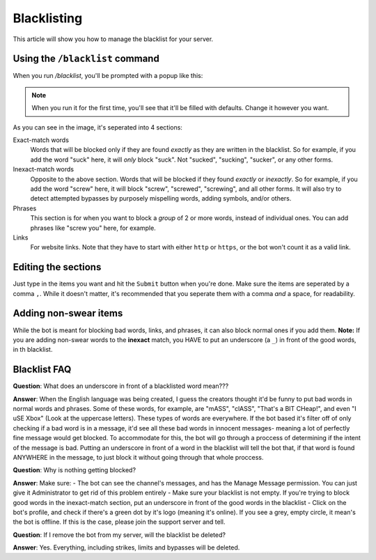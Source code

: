 ************
Blacklisting
************

This article will show you how to manage the blacklist for your server.

================================
Using the ``/blacklist`` command
================================

When you run `/blacklist`, you'll be prompted with a popup like this:

.. image:: images/blacklist_popup.png


.. note::
    When you run it for the first time, you'll see that it'll be filled with defaults. Change it however you want.

As you can see in the image, it's seperated into 4 sections:

Exact-match words
    Words that will be blocked only if they are found *exactly* as they are written in the blacklist. So for example, if you add the word "suck" here, it will *only* block "suck". Not "sucked", "sucking", "sucker", or any other forms.

Inexact-match words
    Opposite to the above section. Words that will be blocked if they found *exactly* or *inexactly*. So for example, if you add the word "screw" here, it will block "screw", "screwed", "screwing", and all other forms. It will also try to detect attempted bypasses by purposely mispelling words, adding symbols, and/or others.

Phrases
    This section is for when you want to block a *group* of 2 or more words, instead of individual ones. You can add phrases like "screw you" here, for example.

Links
    For website links. Note that they have to start with either ``http`` or ``https``, or the bot won't count it as a valid link.

====================
Editing the sections 
====================

Just type in the items you want and hit the ``Submit`` button when you're done. Make sure the items are seperated by a comma ``,``. While it doesn't matter, it's recommended that you seperate them with a comma *and* a space, for readability.

======================
Adding non-swear items
======================

While the bot is meant for blocking bad words, links, and phrases, it can also block normal ones if you add them. **Note:** If you are adding non-swear words to the **inexact** match, you HAVE to put an underscore (a ``_``) in front of the good words, in th blacklist.

=============
Blacklist FAQ
=============

**Question**: What does an underscore in front of a blacklisted word mean???

**Answer**: When the English language was being created, I guess the creators thought it'd be funny to put bad words in normal words and phrases. Some of these words, for example, are "mASS", "clASS", "That's a BIT CHeap!", and even "I uSE Xbox" (Look at the uppercase letters). These types of words are everywhere. If the bot based it's filter off of only checking if a bad word is in a message, it'd see all these bad words in innocent messages- meaning a lot of perfectly fine message would get blocked. To accommodate for this, the bot will go through a proccess of determining if the intent of the message is bad. Putting an underscore in front of a word in the blacklist will tell the bot that, if that word is found ANYWHERE in the message, to just block it without going through that whole proccess.


**Question**: Why is nothing getting blocked?

**Answer**: Make sure:
- The bot can see the channel's messages, and has the Manage Message permission. You can just give it Administrator to get rid of this problem entirely
- Make sure your blacklist is not empty. If you're trying to block good words in the inexact-match section, put an underscore in front of the good words in the blacklist
- Click on the bot's profile, and check if there's a green dot by it's logo (meaning it's online). If you see a grey, empty circle, it mean's the bot is offline. If this is the case, please join the support server and tell.


**Question**: If I remove the bot from my server, will the blacklist be deleted?

**Answer**: Yes. Everything, including strikes, limits and bypasses will be deleted. 